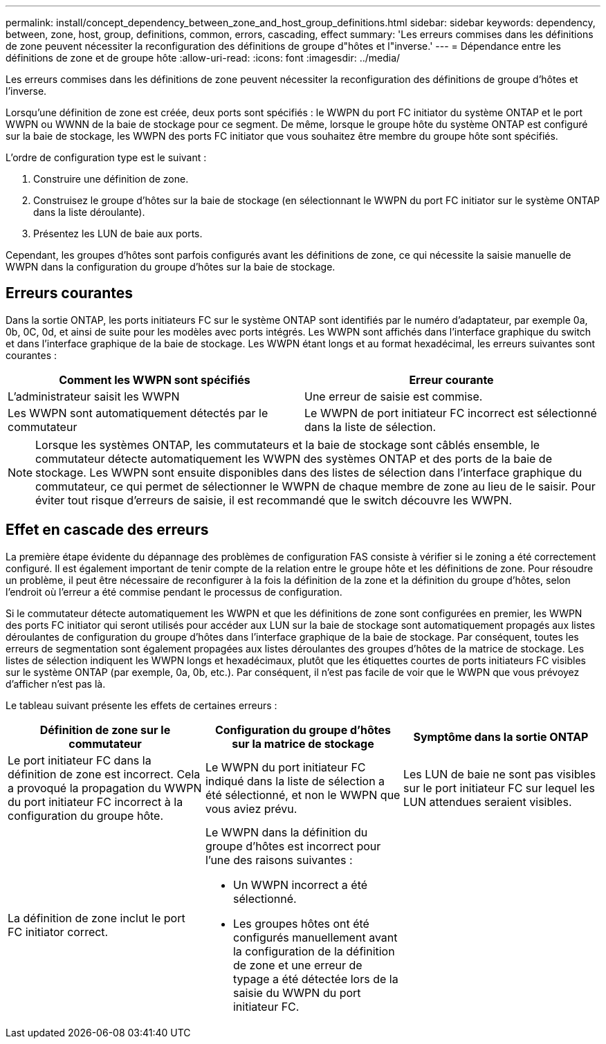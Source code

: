 ---
permalink: install/concept_dependency_between_zone_and_host_group_definitions.html 
sidebar: sidebar 
keywords: dependency, between, zone, host, group, definitions, common, errors, cascading, effect 
summary: 'Les erreurs commises dans les définitions de zone peuvent nécessiter la reconfiguration des définitions de groupe d"hôtes et l"inverse.' 
---
= Dépendance entre les définitions de zone et de groupe hôte
:allow-uri-read: 
:icons: font
:imagesdir: ../media/


[role="lead"]
Les erreurs commises dans les définitions de zone peuvent nécessiter la reconfiguration des définitions de groupe d'hôtes et l'inverse.

Lorsqu'une définition de zone est créée, deux ports sont spécifiés : le WWPN du port FC initiator du système ONTAP et le port WWPN ou WWNN de la baie de stockage pour ce segment. De même, lorsque le groupe hôte du système ONTAP est configuré sur la baie de stockage, les WWPN des ports FC initiator que vous souhaitez être membre du groupe hôte sont spécifiés.

L'ordre de configuration type est le suivant :

. Construire une définition de zone.
. Construisez le groupe d'hôtes sur la baie de stockage (en sélectionnant le WWPN du port FC initiator sur le système ONTAP dans la liste déroulante).
. Présentez les LUN de baie aux ports.


Cependant, les groupes d'hôtes sont parfois configurés avant les définitions de zone, ce qui nécessite la saisie manuelle de WWPN dans la configuration du groupe d'hôtes sur la baie de stockage.



== Erreurs courantes

Dans la sortie ONTAP, les ports initiateurs FC sur le système ONTAP sont identifiés par le numéro d'adaptateur, par exemple 0a, 0b, 0C, 0d, et ainsi de suite pour les modèles avec ports intégrés. Les WWPN sont affichés dans l'interface graphique du switch et dans l'interface graphique de la baie de stockage. Les WWPN étant longs et au format hexadécimal, les erreurs suivantes sont courantes :

[cols="2*"]
|===
| Comment les WWPN sont spécifiés | Erreur courante 


 a| 
L'administrateur saisit les WWPN
 a| 
Une erreur de saisie est commise.



 a| 
Les WWPN sont automatiquement détectés par le commutateur
 a| 
Le WWPN de port initiateur FC incorrect est sélectionné dans la liste de sélection.

|===
[NOTE]
====
Lorsque les systèmes ONTAP, les commutateurs et la baie de stockage sont câblés ensemble, le commutateur détecte automatiquement les WWPN des systèmes ONTAP et des ports de la baie de stockage. Les WWPN sont ensuite disponibles dans des listes de sélection dans l'interface graphique du commutateur, ce qui permet de sélectionner le WWPN de chaque membre de zone au lieu de le saisir. Pour éviter tout risque d'erreurs de saisie, il est recommandé que le switch découvre les WWPN.

====


== Effet en cascade des erreurs

La première étape évidente du dépannage des problèmes de configuration FAS consiste à vérifier si le zoning a été correctement configuré. Il est également important de tenir compte de la relation entre le groupe hôte et les définitions de zone. Pour résoudre un problème, il peut être nécessaire de reconfigurer à la fois la définition de la zone et la définition du groupe d'hôtes, selon l'endroit où l'erreur a été commise pendant le processus de configuration.

Si le commutateur détecte automatiquement les WWPN et que les définitions de zone sont configurées en premier, les WWPN des ports FC initiator qui seront utilisés pour accéder aux LUN sur la baie de stockage sont automatiquement propagés aux listes déroulantes de configuration du groupe d'hôtes dans l'interface graphique de la baie de stockage. Par conséquent, toutes les erreurs de segmentation sont également propagées aux listes déroulantes des groupes d'hôtes de la matrice de stockage. Les listes de sélection indiquent les WWPN longs et hexadécimaux, plutôt que les étiquettes courtes de ports initiateurs FC visibles sur le système ONTAP (par exemple, 0a, 0b, etc.). Par conséquent, il n'est pas facile de voir que le WWPN que vous prévoyez d'afficher n'est pas là.

Le tableau suivant présente les effets de certaines erreurs :

[cols="3*"]
|===
| Définition de zone sur le commutateur | Configuration du groupe d'hôtes sur la matrice de stockage | Symptôme dans la sortie ONTAP 


 a| 
Le port initiateur FC dans la définition de zone est incorrect. Cela a provoqué la propagation du WWPN du port initiateur FC incorrect à la configuration du groupe hôte.
 a| 
Le WWPN du port initiateur FC indiqué dans la liste de sélection a été sélectionné, et non le WWPN que vous aviez prévu.
 a| 
Les LUN de baie ne sont pas visibles sur le port initiateur FC sur lequel les LUN attendues seraient visibles.



 a| 
La définition de zone inclut le port FC initiator correct.
 a| 
Le WWPN dans la définition du groupe d'hôtes est incorrect pour l'une des raisons suivantes :

* Un WWPN incorrect a été sélectionné.
* Les groupes hôtes ont été configurés manuellement avant la configuration de la définition de zone et une erreur de typage a été détectée lors de la saisie du WWPN du port initiateur FC.

 a| 

|===